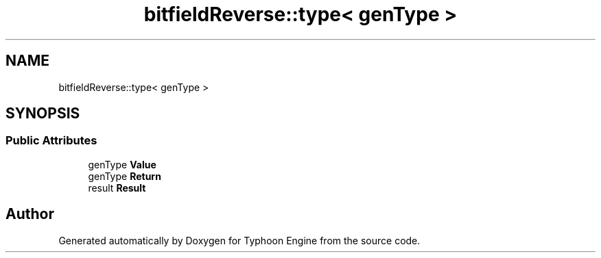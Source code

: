 .TH "bitfieldReverse::type< genType >" 3 "Sat Jul 20 2019" "Version 0.1" "Typhoon Engine" \" -*- nroff -*-
.ad l
.nh
.SH NAME
bitfieldReverse::type< genType >
.SH SYNOPSIS
.br
.PP
.SS "Public Attributes"

.in +1c
.ti -1c
.RI "genType \fBValue\fP"
.br
.ti -1c
.RI "genType \fBReturn\fP"
.br
.ti -1c
.RI "result \fBResult\fP"
.br
.in -1c

.SH "Author"
.PP 
Generated automatically by Doxygen for Typhoon Engine from the source code\&.
